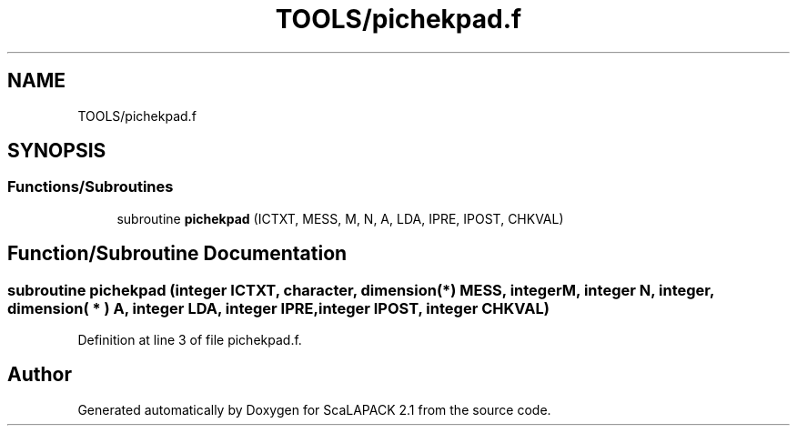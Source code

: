 .TH "TOOLS/pichekpad.f" 3 "Sat Nov 16 2019" "Version 2.1" "ScaLAPACK 2.1" \" -*- nroff -*-
.ad l
.nh
.SH NAME
TOOLS/pichekpad.f
.SH SYNOPSIS
.br
.PP
.SS "Functions/Subroutines"

.in +1c
.ti -1c
.RI "subroutine \fBpichekpad\fP (ICTXT, MESS, M, N, A, LDA, IPRE, IPOST, CHKVAL)"
.br
.in -1c
.SH "Function/Subroutine Documentation"
.PP 
.SS "subroutine pichekpad (integer ICTXT, character, dimension(*) MESS, integer M, integer N, integer, dimension( * ) A, integer LDA, integer IPRE, integer IPOST, integer CHKVAL)"

.PP
Definition at line 3 of file pichekpad\&.f\&.
.SH "Author"
.PP 
Generated automatically by Doxygen for ScaLAPACK 2\&.1 from the source code\&.
